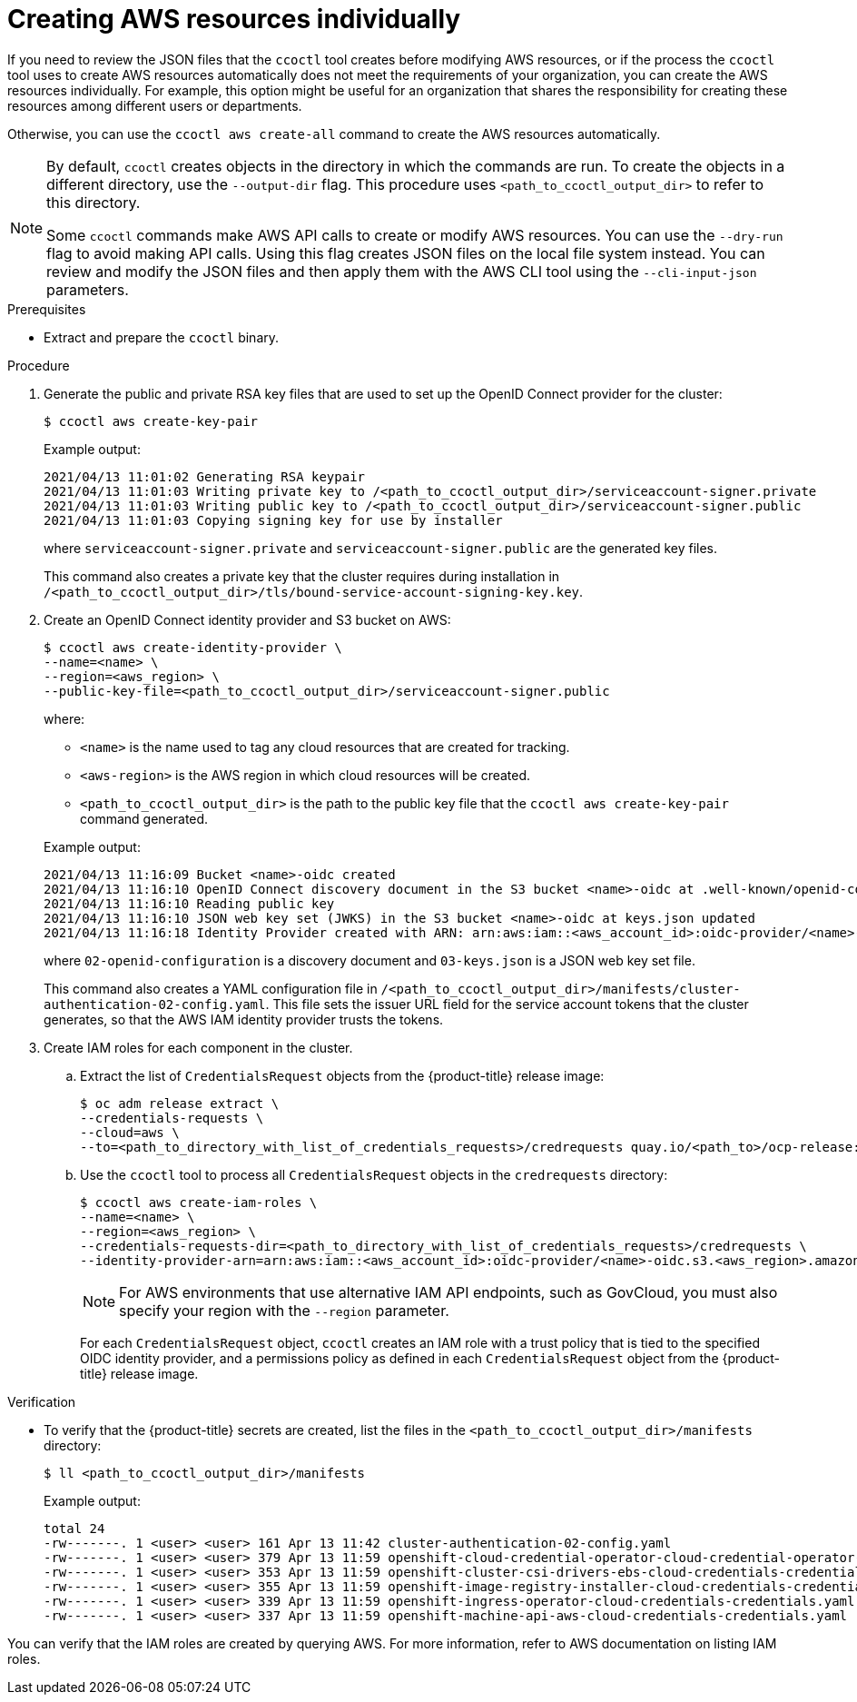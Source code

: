 // Module included in the following assemblies:
//
// * authentication/managing_cloud_provider_credentials/cco-mode-sts.adoc

:_content-type: PROCEDURE
[id="cco-ccoctl-creating-individually_{context}"]
= Creating AWS resources individually

If you need to review the JSON files that the `ccoctl` tool creates before modifying AWS resources, or if the process the `ccoctl` tool uses to create AWS resources automatically does not meet the requirements of your organization, you can create the AWS resources individually. For example, this option might be useful for an organization that shares the responsibility for creating these resources among different users or departments.

Otherwise, you can use the `ccoctl aws create-all` command to create the AWS resources automatically.

//to-do if possible: xref to modules/cco-ccoctl-creating-at-once.adoc for `create the AWS resources automatically`

[NOTE]
====
By default, `ccoctl` creates objects in the directory in which the commands are run. To create the objects in a different directory, use the `--output-dir` flag. This procedure uses `<path_to_ccoctl_output_dir>` to refer to this directory.

Some `ccoctl` commands make AWS API calls to create or modify AWS resources. You can use the `--dry-run` flag to avoid making API calls. Using this flag creates JSON files on the local file system instead. You can review and modify the JSON files and then apply them with the AWS CLI tool using the `--cli-input-json` parameters.
====

.Prerequisites

* Extract and prepare the `ccoctl` binary.

.Procedure

. Generate the public and private RSA key files that are used to set up the OpenID Connect provider for the cluster:
+
[source,terminal]
----
$ ccoctl aws create-key-pair
----
+
.Example output:
+
[source,terminal]
----
2021/04/13 11:01:02 Generating RSA keypair
2021/04/13 11:01:03 Writing private key to /<path_to_ccoctl_output_dir>/serviceaccount-signer.private
2021/04/13 11:01:03 Writing public key to /<path_to_ccoctl_output_dir>/serviceaccount-signer.public
2021/04/13 11:01:03 Copying signing key for use by installer
----
+
where `serviceaccount-signer.private` and `serviceaccount-signer.public` are the generated key files.
+
This command also creates a private key that the cluster requires during installation in `/<path_to_ccoctl_output_dir>/tls/bound-service-account-signing-key.key`.

. Create an OpenID Connect identity provider and S3 bucket on AWS:
+
[source,terminal]
----
$ ccoctl aws create-identity-provider \
--name=<name> \
--region=<aws_region> \
--public-key-file=<path_to_ccoctl_output_dir>/serviceaccount-signer.public
----
+
where:
+
--
** `<name>` is the name used to tag any cloud resources that are created for tracking.
** `<aws-region>` is the AWS region in which cloud resources will be created.
** `<path_to_ccoctl_output_dir>` is the path to the public key file that the `ccoctl aws create-key-pair` command generated.
--
+
.Example output:
+
[source,terminal]
----
2021/04/13 11:16:09 Bucket <name>-oidc created
2021/04/13 11:16:10 OpenID Connect discovery document in the S3 bucket <name>-oidc at .well-known/openid-configuration updated
2021/04/13 11:16:10 Reading public key
2021/04/13 11:16:10 JSON web key set (JWKS) in the S3 bucket <name>-oidc at keys.json updated
2021/04/13 11:16:18 Identity Provider created with ARN: arn:aws:iam::<aws_account_id>:oidc-provider/<name>-oidc.s3.<aws_region>.amazonaws.com
----
+
where `02-openid-configuration` is a discovery document and `03-keys.json` is a JSON web key set file.
+
This command also creates a YAML configuration file in `/<path_to_ccoctl_output_dir>/manifests/cluster-authentication-02-config.yaml`. This file sets the issuer URL field for the service account tokens that the cluster generates, so that the AWS IAM identity provider trusts the tokens.

. Create IAM roles for each component in the cluster.

.. Extract the list of `CredentialsRequest` objects from the {product-title} release image:
+
[source,terminal]
----
$ oc adm release extract \
--credentials-requests \
--cloud=aws \
--to=<path_to_directory_with_list_of_credentials_requests>/credrequests quay.io/<path_to>/ocp-release:<version>
----

.. Use the `ccoctl` tool to process all `CredentialsRequest` objects in the `credrequests` directory:
+
[source,terminal]
----
$ ccoctl aws create-iam-roles \
--name=<name> \
--region=<aws_region> \
--credentials-requests-dir=<path_to_directory_with_list_of_credentials_requests>/credrequests \
--identity-provider-arn=arn:aws:iam::<aws_account_id>:oidc-provider/<name>-oidc.s3.<aws_region>.amazonaws.com
----
+
[NOTE]
====
For AWS environments that use alternative IAM API endpoints, such as GovCloud, you must also specify your region with the `--region` parameter.
====
+
For each `CredentialsRequest` object, `ccoctl` creates an IAM role with a trust policy that is tied to the specified OIDC identity provider, and a permissions policy as defined in each `CredentialsRequest` object from the {product-title} release image.

.Verification

* To verify that the {product-title} secrets are created, list the files in the `<path_to_ccoctl_output_dir>/manifests` directory:
+
[source,terminal]
----
$ ll <path_to_ccoctl_output_dir>/manifests
----
+
.Example output:
+
[source,terminal]
----
total 24
-rw-------. 1 <user> <user> 161 Apr 13 11:42 cluster-authentication-02-config.yaml
-rw-------. 1 <user> <user> 379 Apr 13 11:59 openshift-cloud-credential-operator-cloud-credential-operator-iam-ro-creds-credentials.yaml
-rw-------. 1 <user> <user> 353 Apr 13 11:59 openshift-cluster-csi-drivers-ebs-cloud-credentials-credentials.yaml
-rw-------. 1 <user> <user> 355 Apr 13 11:59 openshift-image-registry-installer-cloud-credentials-credentials.yaml
-rw-------. 1 <user> <user> 339 Apr 13 11:59 openshift-ingress-operator-cloud-credentials-credentials.yaml
-rw-------. 1 <user> <user> 337 Apr 13 11:59 openshift-machine-api-aws-cloud-credentials-credentials.yaml
----

You can verify that the IAM roles are created by querying AWS. For more information, refer to AWS documentation on listing IAM roles.
